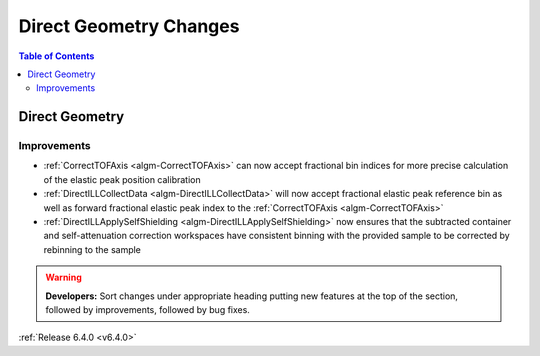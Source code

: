 =======================
Direct Geometry Changes
=======================

.. contents:: Table of Contents
   :local:

Direct Geometry
---------------

Improvements
############

- :ref:`CorrectTOFAxis <algm-CorrectTOFAxis>` can now accept fractional bin indices for more precise calculation of the elastic peak position calibration
- :ref:`DirectILLCollectData <algm-DirectILLCollectData>` will now accept fractional elastic peak reference bin as well as forward fractional elastic
  peak index to the :ref:`CorrectTOFAxis <algm-CorrectTOFAxis>`
- :ref:`DirectILLApplySelfShielding <algm-DirectILLApplySelfShielding>` now ensures that the subtracted container and self-attenuation correction workspaces
  have consistent binning with the provided sample to be corrected by rebinning to the sample

.. warning:: **Developers:** Sort changes under appropriate heading
    putting new features at the top of the section, followed by
    improvements, followed by bug fixes.

:ref:`Release 6.4.0 <v6.4.0>`
